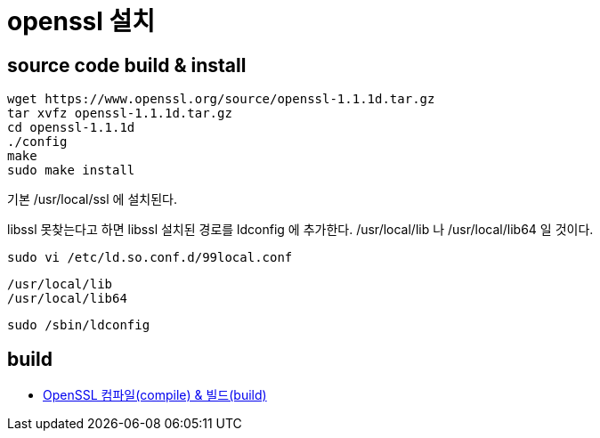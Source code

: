 :hardbreaks:
= openssl 설치

== source code build & install

[source,shell]
----
wget https://www.openssl.org/source/openssl-1.1.1d.tar.gz
tar xvfz openssl-1.1.1d.tar.gz
cd openssl-1.1.1d
./config
make
sudo make install
----
기본 /usr/local/ssl 에 설치된다.

libssl 못찾는다고 하면 libssl 설치된 경로를 ldconfig 에 추가한다. /usr/local/lib 나 /usr/local/lib64 일 것이다.

[source,shell]
----
sudo vi /etc/ld.so.conf.d/99local.conf
----

[source,shell]
----
/usr/local/lib
/usr/local/lib64
----

[source,shell]
----
sudo /sbin/ldconfig
----


== build
* https://www.lesstif.com/pages/viewpage.action?pageId=6291508[OpenSSL 컴파일(compile) & 빌드(build)]


